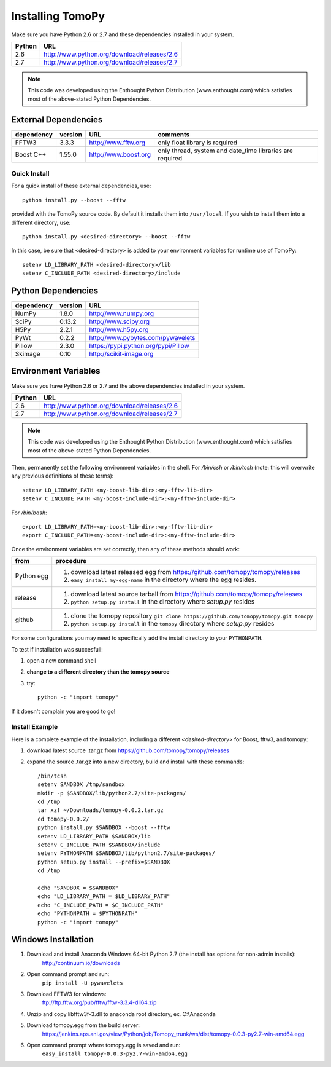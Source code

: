 .. APS Imaging toolbox

.. _installation:

=================
Installing TomoPy
=================

Make sure you have Python 2.6 or 2.7
and these dependencies installed in your system. 

======  ==============================================
Python  URL
======  ==============================================
2.6     http://www.python.org/download/releases/2.6
2.7     http://www.python.org/download/releases/2.7
======  ==============================================

.. note:: This code was developed using the Enthought Python
   Distribution (www.enthought.com) which satisfies most of the
   above-stated Python Dependencies.

External Dependencies
*********************

========== =======  ====================  ========================================================
dependency version  URL 		  comments
========== =======  ====================  ========================================================
FFTW3	   3.3.3    http://www.fftw.org   only float library is required
Boost C++  1.55.0   http://www.boost.org  only thread, system and date_time libraries are required
========== =======  ====================  ========================================================

.. Data Exchange devel    https://github.com/data-exchange/data-exchange  separate project in parallel development

Quick Install
-------------

For a quick install of these external dependencies, use::

       python install.py --boost --fftw
 
provided with the TomoPy source code.  
By default it installs them into ``/usr/local``. 
If you wish to install them into a different directory, use::

       python install.py <desired-directory> --boost --fftw

In this case, be sure that <desired-directory> is added to your
environment variables for runtime use of TomoPy::
   
       setenv LD_LIBRARY_PATH <desired-directory>/lib
       setenv C_INCLUDE_PATH <desired-directory>/include

Python Dependencies
*******************

==========  =======  =====================================
dependency  version  URL
==========  =======  =====================================
NumPy       1.8.0    http://www.numpy.org
SciPy       0.13.2   http://www.scipy.org
H5Py        2.2.1    http://www.h5py.org
PyWt        0.2.2    http://www.pybytes.com/pywavelets
Pillow      2.3.0    https://pypi.python.org/pypi/Pillow
Skimage     0.10     http://scikit-image.org
==========  =======  =====================================

Environment Variables
*********************

Make sure you have Python 2.6 or 2.7
and the above dependencies installed in your system. 

======  ==============================================
Python  URL
======  ==============================================
2.6     http://www.python.org/download/releases/2.6
2.7     http://www.python.org/download/releases/2.7
======  ==============================================

.. note:: This code was developed using the Enthought Python
   Distribution (www.enthought.com) which satisfies most of the
   above-stated Python Dependencies.

Then, permanently set the following environment variables in the shell.
For */bin/csh* or */bin/tcsh* (note: this will overwrite any previous 
definitions of these terms)::

    setenv LD_LIBRARY_PATH <my-boost-lib-dir>:<my-fftw-lib-dir>
    setenv C_INCLUDE_PATH <my-boost-include-dir>:<my-fftw-include-dir>
    
For */bin/bash*::

    export LD_LIBRARY_PATH=<my-boost-lib-dir>:<my-fftw-lib-dir>
    export C_INCLUDE_PATH=<my-boost-include-dir>:<my-fftw-include-dir>

Once the environment variables are set correctly, then any of these methods should work:

==========  ==========================================================================================
from        procedure
==========  ==========================================================================================
Python egg  #. download latest released egg from https://github.com/tomopy/tomopy/releases
            #. ``easy_install my-egg-name`` in the directory where the egg resides.
release     #. download latest source tarball from https://github.com/tomopy/tomopy/releases
            #. ``python setup.py install`` in the directory where *setup.py* resides
github      #. clone the tomopy repository ``git clone https://github.com/tomopy/tomopy.git tomopy``
            #. ``python setup.py install`` in the ``tomopy`` directory where *setup.py* resides
==========  ==========================================================================================
            
For some configurations you may need to specifically add 
the install directory to your ``PYTHONPATH``. 

To test if installation was succesfull:

#. open a new command shell
#. **change to a different directory than the tomopy source**
#. try::

    python -c "import tomopy"

If it doesn't complain you are good to go!

Install Example
---------------

Here is a complete example of the installation, including
a different *<desired-directory>* for Boost, fftw3, and tomopy:

#. download latest source .tar.gz from https://github.com/tomopy/tomopy/releases
#. expand the source .tar.gz into a new directory, build and install with these commands::

     /bin/tcsh
     setenv SANDBOX /tmp/sandbox
     mkdir -p $SANDBOX/lib/python2.7/site-packages/
     cd /tmp
     tar xzf ~/Downloads/tomopy-0.0.2.tar.gz
     cd tomopy-0.0.2/
     python install.py $SANDBOX --boost --fftw
     setenv LD_LIBRARY_PATH $SANDBOX/lib
     setenv C_INCLUDE_PATH $SANDBOX/include
     setenv PYTHONPATH $SANDBOX/lib/python2.7/site-packages/
     python setup.py install --prefix=$SANDBOX
     cd /tmp
 
     echo "SANDBOX = $SANDBOX"
     echo "LD_LIBRARY_PATH = $LD_LIBRARY_PATH"
     echo "C_INCLUDE_PATH = $C_INCLUDE_PATH"
     echo "PYTHONPATH = $PYTHONPATH"
     python -c "import tomopy"

Windows Installation
********************
#. Download and install Anaconda Windows 64-bit Python 2.7 (the install has options for non-admin installs):
     http://continuum.io/downloads
#. Open command prompt and run:
     ``pip install -U pywavelets``
#. Download FFTW3 for windows:
     ftp://ftp.fftw.org/pub/fftw/fftw-3.3.4-dll64.zip
#. Unzip and copy libfftw3f-3.dll to anaconda root directory, ex. C:\\Anaconda\
#. Download tomopy.egg from the build server: 
     https://jenkins.aps.anl.gov/view/Python/job/Tomopy_trunk/ws/dist/tomopy-0.0.3-py2.7-win-amd64.egg
#. Open command prompt where tomopy.egg is saved and run:
     ``easy_install tomopy-0.0.3-py2.7-win-amd64.egg``
